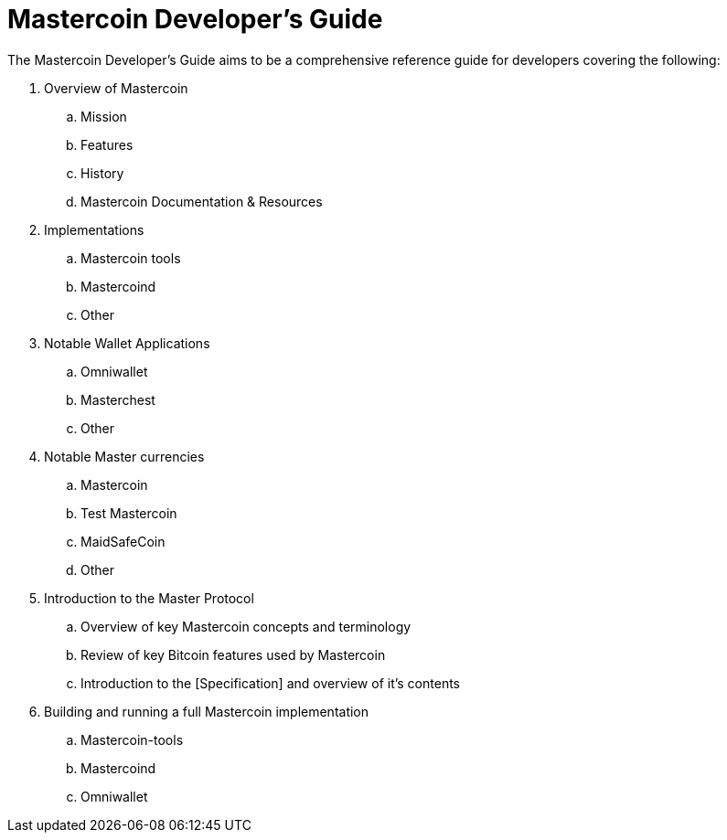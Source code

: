 = Mastercoin Developer's Guide

The Mastercoin Developer's Guide aims to be a comprehensive reference guide for developers covering the following:

. Overview of Mastercoin
.. Mission
.. Features
.. History
.. Mastercoin Documentation & Resources
. Implementations
.. Mastercoin tools
.. Mastercoind
.. Other
. Notable Wallet Applications
.. Omniwallet
.. Masterchest
.. Other
. Notable Master currencies
.. Mastercoin
.. Test Mastercoin
.. MaidSafeCoin
.. Other
. Introduction to the Master Protocol
.. Overview of key Mastercoin concepts and terminology
.. Review of key Bitcoin features used by Mastercoin
.. Introduction to the [Specification] and overview of it's contents
. Building and running a full Mastercoin implementation
.. Mastercoin-tools
.. Mastercoind
.. Omniwallet
